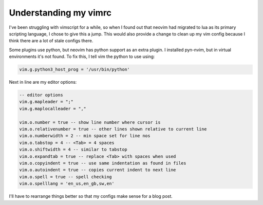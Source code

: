 ######################
Understanding my vimrc
######################

I've been struggling with vimscript for a while, so when I found out that
neovim had migrated to lua as its primary scripting language, I chose to give
this a jump. This would also provide a change to clean up my vim config because
I think there are a lot of stale configs there.

Some plugins use python, but neovim has python support as an extra plugin. I
installed pyn-nvim, but in virtual environments it's not found. To fix this, I
tell vim the python to use using:

.. code-block:: python

    vim.g.python3_host_prog = '/usr/bin/python'

Next in line are my editor options:

.. code-block:: lua

    -- editor options
    vim.g.mapleader = ";"
    vim.g.maplocalleader = ","

    vim.o.number = true -- show line number where cursor is
    vim.o.relativenumber = true -- other lines shown relative to current line
    vim.o.numberwidth = 2 -- min space set for line nos
    vim.o.tabstop = 4 -- <Tab> = 4 spaces
    vim.o.shiftwidth = 4 -- similar to tabstop
    vim.o.expandtab = true -- replace <Tab> with spaces when used
    vim.o.copyindent = true -- use same indentation as found in files
    vim.o.autoindent = true -- copies current indent to next line
    vim.o.spell = true -- spell checking
    vim.o.spelllang = 'en_us,en_gb,sw,en'


I'll have to rearrange things better so that my configs make sense for a blog
post.



